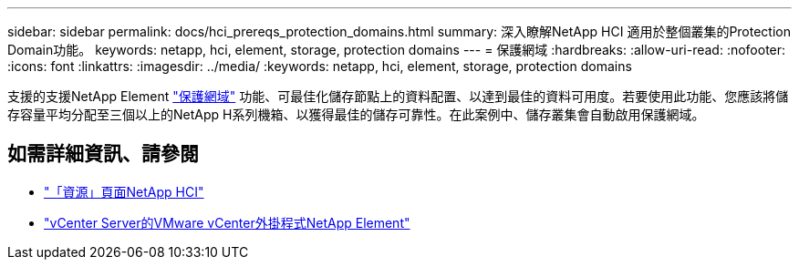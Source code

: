 ---
sidebar: sidebar 
permalink: docs/hci_prereqs_protection_domains.html 
summary: 深入瞭解NetApp HCI 適用於整個叢集的Protection Domain功能。 
keywords: netapp, hci, element, storage, protection domains 
---
= 保護網域
:hardbreaks:
:allow-uri-read: 
:nofooter: 
:icons: font
:linkattrs: 
:imagesdir: ../media/
:keywords: netapp, hci, element, storage, protection domains


[role="lead"]
支援的支援NetApp Element link:concept_hci_dataprotection.html#protection-domains["保護網域"] 功能、可最佳化儲存節點上的資料配置、以達到最佳的資料可用度。若要使用此功能、您應該將儲存容量平均分配至三個以上的NetApp H系列機箱、以獲得最佳的儲存可靠性。在此案例中、儲存叢集會自動啟用保護網域。

[discrete]
== 如需詳細資訊、請參閱

* https://www.netapp.com/hybrid-cloud/hci-documentation/["「資源」頁面NetApp HCI"^]
* https://docs.netapp.com/us-en/vcp/index.html["vCenter Server的VMware vCenter外掛程式NetApp Element"^]

